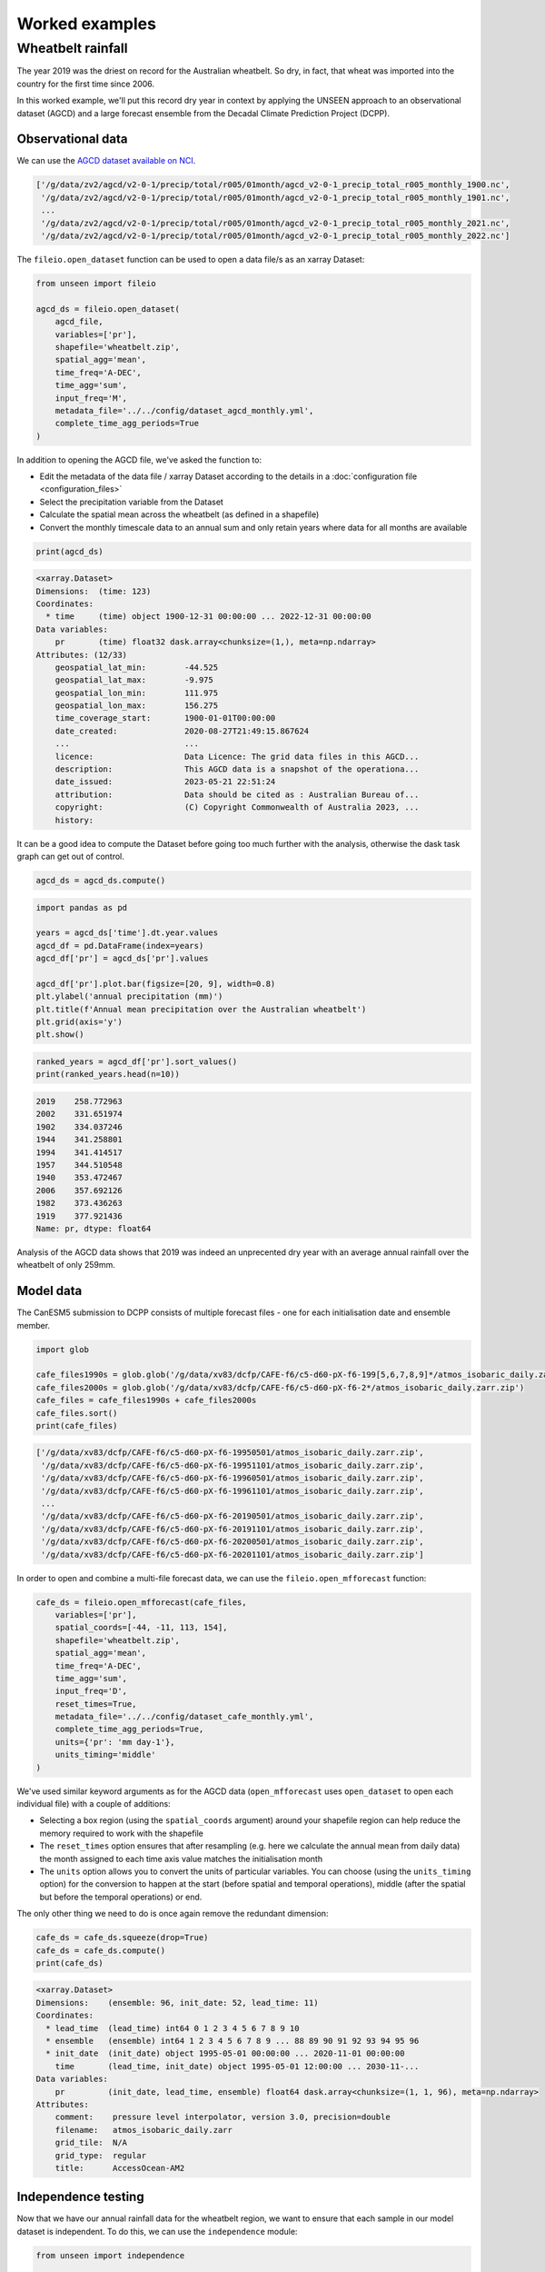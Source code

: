 Worked examples
===============

Wheatbelt rainfall
------------------

The year 2019 was the driest on record for the Australian wheatbelt.
So dry, in fact, that wheat was imported into the country for the first time since 2006.

In this worked example,
we'll put this record dry year in context by applying the UNSEEN approach to
an observational dataset (AGCD)
and a large forecast ensemble from the Decadal Climate Prediction Project (DCPP).

Observational data
^^^^^^^^^^^^^^^^^^

We can use the `AGCD dataset available on NCI <https://dx.doi.org/10.25914/6009600786063>`__.

.. code-block:: python
    import glob

    agcd_files = glob.glob('/g/data/zv2/agcd/v2-0-1/precip/total/r005/01month/agcd_v2-0-1_precip_total_r005_monthly_*.nc')
    agcd_files.sort()
    print(agcd_files)

.. code-block:: none

    ['/g/data/zv2/agcd/v2-0-1/precip/total/r005/01month/agcd_v2-0-1_precip_total_r005_monthly_1900.nc',
     '/g/data/zv2/agcd/v2-0-1/precip/total/r005/01month/agcd_v2-0-1_precip_total_r005_monthly_1901.nc',
     ...
     '/g/data/zv2/agcd/v2-0-1/precip/total/r005/01month/agcd_v2-0-1_precip_total_r005_monthly_2021.nc',
     '/g/data/zv2/agcd/v2-0-1/precip/total/r005/01month/agcd_v2-0-1_precip_total_r005_monthly_2022.nc']

The ``fileio.open_dataset`` function can be used to open a data file/s as an xarray Dataset:

.. code-block:: python

    from unseen import fileio

    agcd_ds = fileio.open_dataset(
        agcd_file,
        variables=['pr'],
        shapefile='wheatbelt.zip',
        spatial_agg='mean',
        time_freq='A-DEC',
        time_agg='sum',
        input_freq='M',
        metadata_file='../../config/dataset_agcd_monthly.yml',
        complete_time_agg_periods=True
    )

In addition to opening the AGCD file,
we've asked the function to:

-  Edit the metadata of the data file / xarray Dataset according to the details in a :doc:`configuration file <configuration_files>`
-  Select the precipitation variable from the Dataset
-  Calculate the spatial mean across the wheatbelt (as defined in a shapefile)
-  Convert the monthly timescale data to an annual sum and only retain years where data for all months are available 

.. code-block:: python

    print(agcd_ds)

.. code-block:: none

    <xarray.Dataset>
    Dimensions:  (time: 123)
    Coordinates:
      * time     (time) object 1900-12-31 00:00:00 ... 2022-12-31 00:00:00
    Data variables:
        pr       (time) float32 dask.array<chunksize=(1,), meta=np.ndarray>
    Attributes: (12/33)
        geospatial_lat_min:        -44.525
        geospatial_lat_max:        -9.975
        geospatial_lon_min:        111.975
        geospatial_lon_max:        156.275
        time_coverage_start:       1900-01-01T00:00:00
        date_created:              2020-08-27T21:49:15.867624
        ...                        ...
        licence:                   Data Licence: The grid data files in this AGCD...
        description:               This AGCD data is a snapshot of the operationa...
        date_issued:               2023-05-21 22:51:24
        attribution:               Data should be cited as : Australian Bureau of...
        copyright:                 (C) Copyright Commonwealth of Australia 2023, ...
        history:            

It can be a good idea to compute the Dataset before going too much further with the analysis,
otherwise the dask task graph can get out of control.

.. code-block:: python

   agcd_ds = agcd_ds.compute()


.. code-block:: python

   import pandas as pd

   years = agcd_ds['time'].dt.year.values
   agcd_df = pd.DataFrame(index=years)
   agcd_df['pr'] = agcd_ds['pr'].values

   agcd_df['pr'].plot.bar(figsize=[20, 9], width=0.8)
   plt.ylabel('annual precipitation (mm)')
   plt.title(f'Annual mean precipitation over the Australian wheatbelt')
   plt.grid(axis='y')
   plt.show()


.. image:: observational_record.png
   :width: 800


.. code-block:: python

   ranked_years = agcd_df['pr'].sort_values()
   print(ranked_years.head(n=10))


.. code-block:: none

   2019    258.772963
   2002    331.651974
   1902    334.037246
   1944    341.258801
   1994    341.414517
   1957    344.510548
   1940    353.472467
   2006    357.692126
   1982    373.436263
   1919    377.921436
   Name: pr, dtype: float64

Analysis of the AGCD data shows that 2019 was indeed an unprecented dry year with an average annual rainfall
over the wheatbelt of only 259mm. 


Model data
^^^^^^^^^^

The CanESM5 submission to DCPP consists of multiple forecast files - one for each initialisation date and ensemble member.


.. code-block:: python

   import glob

   cafe_files1990s = glob.glob('/g/data/xv83/dcfp/CAFE-f6/c5-d60-pX-f6-199[5,6,7,8,9]*/atmos_isobaric_daily.zarr.zip')
   cafe_files2000s = glob.glob('/g/data/xv83/dcfp/CAFE-f6/c5-d60-pX-f6-2*/atmos_isobaric_daily.zarr.zip')
   cafe_files = cafe_files1990s + cafe_files2000s
   cafe_files.sort()
   print(cafe_files)


.. code-block:: none

   ['/g/data/xv83/dcfp/CAFE-f6/c5-d60-pX-f6-19950501/atmos_isobaric_daily.zarr.zip',
    '/g/data/xv83/dcfp/CAFE-f6/c5-d60-pX-f6-19951101/atmos_isobaric_daily.zarr.zip',
    '/g/data/xv83/dcfp/CAFE-f6/c5-d60-pX-f6-19960501/atmos_isobaric_daily.zarr.zip',
    '/g/data/xv83/dcfp/CAFE-f6/c5-d60-pX-f6-19961101/atmos_isobaric_daily.zarr.zip',
    ...
    '/g/data/xv83/dcfp/CAFE-f6/c5-d60-pX-f6-20190501/atmos_isobaric_daily.zarr.zip',
    '/g/data/xv83/dcfp/CAFE-f6/c5-d60-pX-f6-20191101/atmos_isobaric_daily.zarr.zip',
    '/g/data/xv83/dcfp/CAFE-f6/c5-d60-pX-f6-20200501/atmos_isobaric_daily.zarr.zip',
    '/g/data/xv83/dcfp/CAFE-f6/c5-d60-pX-f6-20201101/atmos_isobaric_daily.zarr.zip']


In order to open and combine a multi-file forecast data,
we can use the ``fileio.open_mfforecast`` function:

.. code-block:: python

   cafe_ds = fileio.open_mfforecast(cafe_files,
       variables=['pr'],
       spatial_coords=[-44, -11, 113, 154],
       shapefile='wheatbelt.zip',
       spatial_agg='mean',
       time_freq='A-DEC',
       time_agg='sum',
       input_freq='D',
       reset_times=True,
       metadata_file='../../config/dataset_cafe_monthly.yml',
       complete_time_agg_periods=True,
       units={'pr': 'mm day-1'},
       units_timing='middle'
   )


We've used similar keyword arguments as for the AGCD data
(``open_mfforecast`` uses ``open_dataset`` to open each individual file)
with a couple of additions:

-  Selecting a box region (using the ``spatial_coords`` argument) around your shapefile region can help reduce the memory required to work with the shapefile
-  The ``reset_times`` option ensures that after resampling (e.g. here we calculate the annual mean from daily data) the month assigned to each time axis value matches the initialisation month 
-  The ``units`` option allows you to convert the units of particular variables. You can choose (using the ``units_timing`` option) for the conversion to happen at the start (before spatial and temporal operations), middle (after the spatial but before the temporal operations) or end.

The only other thing we need to do is once again remove the redundant dimension:

.. code-block:: python

   cafe_ds = cafe_ds.squeeze(drop=True)
   cafe_ds = cafe_ds.compute()
   print(cafe_ds)
   

.. code-block:: none

   <xarray.Dataset>
   Dimensions:    (ensemble: 96, init_date: 52, lead_time: 11)
   Coordinates:
     * lead_time  (lead_time) int64 0 1 2 3 4 5 6 7 8 9 10
     * ensemble   (ensemble) int64 1 2 3 4 5 6 7 8 9 ... 88 89 90 91 92 93 94 95 96
     * init_date  (init_date) object 1995-05-01 00:00:00 ... 2020-11-01 00:00:00
       time       (lead_time, init_date) object 1995-05-01 12:00:00 ... 2030-11-...
   Data variables:
       pr         (init_date, lead_time, ensemble) float64 dask.array<chunksize=(1, 1, 96), meta=np.ndarray>
   Attributes:
       comment:    pressure level interpolator, version 3.0, precision=double
       filename:   atmos_isobaric_daily.zarr
       grid_tile:  N/A
       grid_type:  regular
       title:      AccessOcean-AM2


Independence testing
^^^^^^^^^^^^^^^^^^^^

Now that we have our annual rainfall data for the wheatbelt region,
we want to ensure that each sample in our model dataset is independent.
To do this, we can use the ``independence`` module:

.. code-block:: python

   from unseen import independence

   mean_correlations, null_correlation_bounds = independence.run_tests(cafe_da_bc)


For each initialisation time/month,
``run_tests`` calculates the mean correlation between all the ensemble members (for each lead time)
as well as the bounds on zero correlation based on random sampling.

.. code-block:: python
    
   print(mean_correlations)   


.. code-block:: none

   {5: <xarray.DataArray (lead_time: 11)>
 dask.array<mean_agg-aggregate, shape=(11,), dtype=float64, chunksize=(11,), chunktype=numpy.ndarray>
 Coordinates:
   * lead_time  (lead_time) int64 0 1 2 3 4 5 6 7 8 9 10,
 11: <xarray.DataArray (lead_time: 11)>
 dask.array<mean_agg-aggregate, shape=(11,), dtype=float64, chunksize=(11,), chunktype=numpy.ndarray>
 Coordinates:
   * lead_time  (lead_time) int64 0 1 2 3 4 5 6 7 8 9 10} 


The mean correlations and null correlation bounds can then be plotted:

.. code-block:: python

   independence.create_plot(
       mean_correlations,
       null_correlation_bounds,
       'wheatbelt_independence.png'
   )


.. image:: wheatbelt_independence.png
   :width: 450


(Lead time 0 and 10 aren't present in the plot because they didn't contain data for the full year.)

In this case we only want to retain lead time 3 onwards.
At this point we shouldn't use ``cafe_ds['pr'].sel({'lead_time': slice(3, None)}`` to remove the unwanted lead times
(for some of the array operations performed in the bias correction the data needs to retain its original shape),
but we can set unwanted values to NaN.

.. code-block:: python

   cafe_da_indep = cafe_ds['pr'].where(cafe_ds['lead_time'] > 2)


Bias correction
^^^^^^^^^^^^^^^

In order to bias correct the (independent) model data,
we can use the ``bias_correction`` module:

.. code-block:: python

   from unseen import bias_correction

   bias = bias_correction.get_bias(
       cafe_da_indep,
       agcd_ds['pr'],
       'additive',
       time_rounding='A',
       time_period=['2004-01-01', '2019-12-31']
   )
   
   print(bias)


.. code-block:: none

   <xarray.DataArray 'pr' (month: 2, lead_time: 11)>
   array([[         nan,          nan,          nan, -79.73348325,
           -66.94647375, -51.25970312, -54.93298978, -46.39792357,
           -44.19195586, -46.706165  ,          nan],
          [         nan,          nan,          nan, -65.09246704,
           -73.51923507, -52.91778398, -45.92252261, -44.3704739 ,
           -41.02545657, -47.19070081,          nan]])
   Coordinates:
     * lead_time  (lead_time) int64 0 1 2 3 4 5 6 7 8 9 10
     * month      (month) int64 5 11
   Attributes:
       cell_methods:            time: mean
       interp_method:           conserve_order1
       long_name:               Total precipitation rate
       time_avg_info:           average_T1,average_T2,average_DT
       units:                   mm d-1
       climatological_period:   ['2004-01-01', '2019-12-31']
       bias_correction_method:  additive
       bias_correction_period:  2004-01-01-2019-12-31


In this case we're using the additive (as opposed to multiplicative) bias correction method.
The bias represents the difference between model (CAFE) and observed (AGCD) climatology over the period 2004-2019. 
The first initialisation date is 1995, the last initialisation date is 2020, and each forecast is run for 10 years.
Those 10 year windows actually span 11 calendar years but the first and last year are incomplete,
so we end up with 9 annual rainfall values per forecast, the last 7 of which are independent samples.
This means each year over the 2004-2023 period is sampled the same number of times (7 times).
The AGCD data spans 1900-2019, so the common period is 2004-2019.

A separate bias is calculated for each lead time/year.

.. code-block:: python

   cafe_da_bc = bias_correction.remove_bias(cafe_da_indep, bias, 'additive')
   cafe_da_bc = cafe_da_bc.compute()
   print(cafe_da_bc)


.. code-block:: none

   <xarray.DataArray 'pr' (init_date: 52, lead_time: 11, ensemble: 96)>
   array(...)
   Coordinates:
     * lead_time  (lead_time) int64 0 1 2 3 4 5 6 7 8 9 10
     * ensemble   (ensemble) int64 1 2 3 4 5 6 7 8 9 ... 88 89 90 91 92 93 94 95 96
     * init_date  (init_date) object 1995-05-01 00:00:00 ... 2020-11-01 00:00:00
       time       (lead_time, init_date) object 1995-05-01 12:00:00 ... 2030-11-...
   Attributes:
       cell_methods:            time: mean
       interp_method:           conserve_order1
       long_name:               Total precipitation rate
       time_avg_info:           average_T1,average_T2,average_DT
       units:                   mm d-1
       bias_correction_method:  additive
       bias_correction_period:  2004-01-01-2019-12-31 


Similarity testing
^^^^^^^^^^^^^^^^^^

Before conducting the UNSEEN analysis,
the last thing we need to do is determine whether the observed
and (bias corrected, indepdenent) model data have a similar statistical distribution.

We can check visually,

.. code-block:: python

   import matplotlib.pyplot as plt

   fig = plt.figure(figsize=[10, 6])

   cafe_da_indep.plot.hist(bins=50, density=True, label='CAFE', alpha=0.7)
   cafe_da_bc.plot.hist(bins=50, density=True, label='CAFE BIAS CORRECTED', facecolor='darkblue', alpha=0.7)
   agcd_ds['pr'].plot.hist(bins=50, density=True, label='AGCD', facecolor='green', alpha=0.7)

   plt.xlabel('annual precipitation (mm)')
   plt.ylabel('probability')
   plt.title(f'Average precipitation across the Australian wheatbelt')
   plt.legend()
   plt.show()


.. image:: wheatbelt_precip_histogram.png
   :width: 450


and/or conduct an appropriate statistical test using the ``similarity`` module.

.. code-block:: python

   from unseen import similarity

   similarity_ds = similarity.univariate_ks_test(cafe_da_bc, agcd_ds, 'pr')
   print(similarity_ds)


.. code-block:: none

   <xarray.Dataset>
   Dimensions:    (lead_time: 7)
   Coordinates:
     * lead_time  (lead_time) int64 3 4 5 6 7 8 9
   Data variables:
       ks         (lead_time) float64 dask.array<chunksize=(1,), meta=np.ndarray>
       pval       (lead_time) float64 dask.array<chunksize=(1,), meta=np.ndarray>


.. code-block:: python

   print(similarity_ds['pval'].values)

.. code-block:: none

   [6.25815783e-04 4.22842520e-04 2.35883442e-05 1.61185358e-05
    1.64659543e-05 2.02715531e-05 2.26184062e-05]


The univariate Kolmogorov-Smirnov (KS) test is used to compare the distributions of two datasets.
The null hypothesis is that the two dataset values are from the same continuous distribution.
The alternative hypothesis is that these two datasets are from different continuous distributions.
In this case p-values less than 0.05 (a commonly used significance threshold) point to null hypothesis being rejected.
In other words,
the test suggests that the AGCD and bias corrected independent AGCD data are from different distributions.


Results
^^^^^^^

Once we've got to the point where our data is procesed
and we are satisified that the observational and (independent, bias corrected) model data
have similar enough statistical distributions,
the ``general_utils`` module has a number of functions to help to express our unpreecedented event
(in this case the 2019 annual rainfall total over the Australian wheatbelt)
in the context of our large ensemble.

Once we've stacked our model data so it's one dimensional,

.. code-block:: python

   cafe_da_indep_stacked = cafe_da_indep.dropna('lead_time').stack({'sample': ['ensemble', 'init_date', 'lead_time']})
   print(cafe_da_indep_stacked)


.. code-block:: none

   <xarray.DataArray 'pr' (sample: 34944)>
   array([444.60986567, 689.77274747, 402.1668014 , ..., 388.06818872,
          523.24595738, 452.023927  ])
   Coordinates:
       time       (sample) object 1998-05-01 12:00:00 ... 2029-11-01 12:00:00
     * sample     (sample) MultiIndex
     - ensemble   (sample) int64 1 1 1 1 1 1 1 1 1 1 ... 96 96 96 96 96 96 96 96 96
     - init_date  (sample) object 1995-05-01 00:00:00 ... 2020-11-01 00:00:00
     - lead_time  (sample) int64 3 4 5 6 7 8 9 3 4 5 6 7 ... 6 7 8 9 3 4 5 6 7 8 9
   Attributes:
       cell_methods:   time: mean
       interp_method:  conserve_order1
       long_name:      Total precipitation rate
       time_avg_info:  average_T1,average_T2,average_DT
       units:          mm d-1


we can plot an exceedance curve
(or in this case a deceedance curve since we are interested in rainfall events below the 2019 value).  

.. code-block:: python

   from unseen import general_utils

   sorted_data, deceedance = general_utils.exceedance_curve(cafe_da_indep_stacked.data, deceedance=True)

   pr2019 = agcd_ds['pr'].data.min()
   print(pr2019)


.. code-block:: none
   
   258.7729632499339


.. code-block:: python

   fig = plt.figure(figsize=[8, 6])
   ax = fig.add_subplot()
   ax.plot(sorted_data, deceedance)
   ax.invert_xaxis()
   ax.set_title(f'Average precipitation across the wheatbelt')
   ax.set_ylabel('likelihood of deceedance (%)')
   ax.set_xlabel('annual precipitation (mm)')
   ax.axvline(pr2019, color='0.5', linestyle='--')
   plt.show()


.. image:: deceedance_curve.png
   :width: 450


We can also generate common event statistics such as a percentile or return period.

.. code-block:: python

   percentile, return_period = general_utils.event_in_context(cafe_da_indep_stacked.data, pr2019, 'below')

   print(f'{percentile:.2f}% percentile')
   print(f'{return_period:.0f} year return period')


.. code-block:: none

   1.78% percentile
   56 year return period

     
